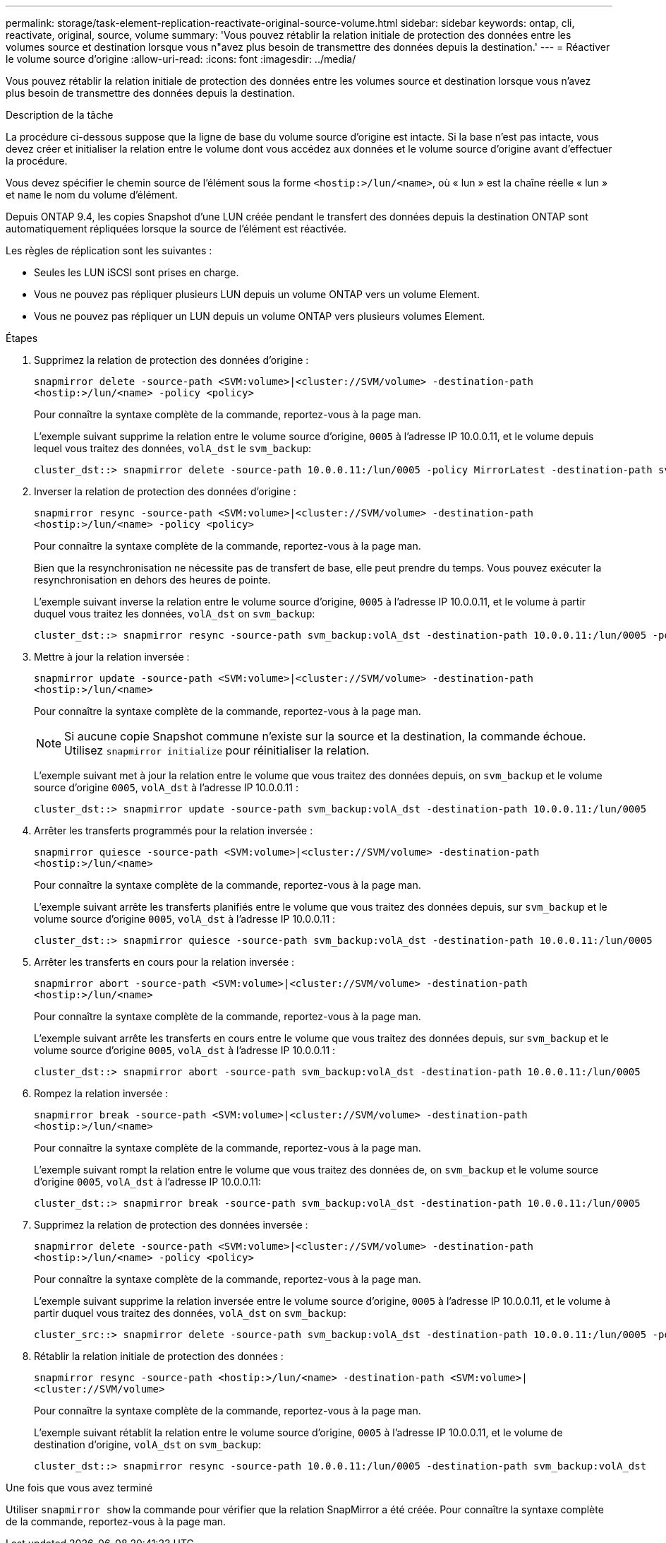 ---
permalink: storage/task-element-replication-reactivate-original-source-volume.html 
sidebar: sidebar 
keywords: ontap, cli, reactivate, original, source, volume 
summary: 'Vous pouvez rétablir la relation initiale de protection des données entre les volumes source et destination lorsque vous n"avez plus besoin de transmettre des données depuis la destination.' 
---
= Réactiver le volume source d'origine
:allow-uri-read: 
:icons: font
:imagesdir: ../media/


[role="lead"]
Vous pouvez rétablir la relation initiale de protection des données entre les volumes source et destination lorsque vous n'avez plus besoin de transmettre des données depuis la destination.

.Description de la tâche
La procédure ci-dessous suppose que la ligne de base du volume source d'origine est intacte. Si la base n'est pas intacte, vous devez créer et initialiser la relation entre le volume dont vous accédez aux données et le volume source d'origine avant d'effectuer la procédure.

Vous devez spécifier le chemin source de l'élément sous la forme `<hostip:>/lun/<name>`, où « lun » est la chaîne réelle « lun » et `name` le nom du volume d'élément.

Depuis ONTAP 9.4, les copies Snapshot d'une LUN créée pendant le transfert des données depuis la destination ONTAP sont automatiquement répliquées lorsque la source de l'élément est réactivée.

Les règles de réplication sont les suivantes :

* Seules les LUN iSCSI sont prises en charge.
* Vous ne pouvez pas répliquer plusieurs LUN depuis un volume ONTAP vers un volume Element.
* Vous ne pouvez pas répliquer un LUN depuis un volume ONTAP vers plusieurs volumes Element.


.Étapes
. Supprimez la relation de protection des données d'origine :
+
`snapmirror delete -source-path <SVM:volume>|<cluster://SVM/volume> -destination-path <hostip:>/lun/<name> -policy <policy>`

+
Pour connaître la syntaxe complète de la commande, reportez-vous à la page man.

+
L'exemple suivant supprime la relation entre le volume source d'origine, `0005` à l'adresse IP 10.0.0.11, et le volume depuis lequel vous traitez des données, `volA_dst` le `svm_backup`:

+
[listing]
----
cluster_dst::> snapmirror delete -source-path 10.0.0.11:/lun/0005 -policy MirrorLatest -destination-path svm_backup:volA_dst
----
. Inverser la relation de protection des données d'origine :
+
`snapmirror resync -source-path <SVM:volume>|<cluster://SVM/volume> -destination-path <hostip:>/lun/<name> -policy <policy>`

+
Pour connaître la syntaxe complète de la commande, reportez-vous à la page man.

+
Bien que la resynchronisation ne nécessite pas de transfert de base, elle peut prendre du temps. Vous pouvez exécuter la resynchronisation en dehors des heures de pointe.

+
L'exemple suivant inverse la relation entre le volume source d'origine, `0005` à l'adresse IP 10.0.0.11, et le volume à partir duquel vous traitez les données, `volA_dst` on `svm_backup`:

+
[listing]
----
cluster_dst::> snapmirror resync -source-path svm_backup:volA_dst -destination-path 10.0.0.11:/lun/0005 -policy MirrorLatest
----
. Mettre à jour la relation inversée :
+
`snapmirror update -source-path <SVM:volume>|<cluster://SVM/volume> -destination-path <hostip:>/lun/<name>`

+
Pour connaître la syntaxe complète de la commande, reportez-vous à la page man.

+
[NOTE]
====
Si aucune copie Snapshot commune n'existe sur la source et la destination, la commande échoue. Utilisez `snapmirror initialize` pour réinitialiser la relation.

====
+
L'exemple suivant met à jour la relation entre le volume que vous traitez des données depuis, on `svm_backup` et le volume source d'origine `0005`, `volA_dst` à l'adresse IP 10.0.0.11 :

+
[listing]
----
cluster_dst::> snapmirror update -source-path svm_backup:volA_dst -destination-path 10.0.0.11:/lun/0005
----
. Arrêter les transferts programmés pour la relation inversée :
+
`snapmirror quiesce -source-path <SVM:volume>|<cluster://SVM/volume> -destination-path <hostip:>/lun/<name>`

+
Pour connaître la syntaxe complète de la commande, reportez-vous à la page man.

+
L'exemple suivant arrête les transferts planifiés entre le volume que vous traitez des données depuis, sur `svm_backup` et le volume source d'origine `0005`, `volA_dst` à l'adresse IP 10.0.0.11 :

+
[listing]
----
cluster_dst::> snapmirror quiesce -source-path svm_backup:volA_dst -destination-path 10.0.0.11:/lun/0005
----
. Arrêter les transferts en cours pour la relation inversée :
+
`snapmirror abort -source-path <SVM:volume>|<cluster://SVM/volume> -destination-path <hostip:>/lun/<name>`

+
Pour connaître la syntaxe complète de la commande, reportez-vous à la page man.

+
L'exemple suivant arrête les transferts en cours entre le volume que vous traitez des données depuis, sur `svm_backup` et le volume source d'origine `0005`, `volA_dst` à l'adresse IP 10.0.0.11 :

+
[listing]
----
cluster_dst::> snapmirror abort -source-path svm_backup:volA_dst -destination-path 10.0.0.11:/lun/0005
----
. Rompez la relation inversée :
+
`snapmirror break -source-path <SVM:volume>|<cluster://SVM/volume> -destination-path <hostip:>/lun/<name>`

+
Pour connaître la syntaxe complète de la commande, reportez-vous à la page man.

+
L'exemple suivant rompt la relation entre le volume que vous traitez des données de, on `svm_backup` et le volume source d'origine `0005`, `volA_dst` à l'adresse IP 10.0.0.11:

+
[listing]
----
cluster_dst::> snapmirror break -source-path svm_backup:volA_dst -destination-path 10.0.0.11:/lun/0005
----
. Supprimez la relation de protection des données inversée :
+
`snapmirror delete -source-path <SVM:volume>|<cluster://SVM/volume> -destination-path <hostip:>/lun/<name> -policy <policy>`

+
Pour connaître la syntaxe complète de la commande, reportez-vous à la page man.

+
L'exemple suivant supprime la relation inversée entre le volume source d'origine, `0005` à l'adresse IP 10.0.0.11, et le volume à partir duquel vous traitez des données, `volA_dst` on `svm_backup`:

+
[listing]
----
cluster_src::> snapmirror delete -source-path svm_backup:volA_dst -destination-path 10.0.0.11:/lun/0005 -policy MirrorLatest
----
. Rétablir la relation initiale de protection des données :
+
`snapmirror resync -source-path <hostip:>/lun/<name> -destination-path <SVM:volume>|<cluster://SVM/volume>`

+
Pour connaître la syntaxe complète de la commande, reportez-vous à la page man.

+
L'exemple suivant rétablit la relation entre le volume source d'origine, `0005` à l'adresse IP 10.0.0.11, et le volume de destination d'origine, `volA_dst` on `svm_backup`:

+
[listing]
----
cluster_dst::> snapmirror resync -source-path 10.0.0.11:/lun/0005 -destination-path svm_backup:volA_dst
----


.Une fois que vous avez terminé
Utiliser `snapmirror show` la commande pour vérifier que la relation SnapMirror a été créée. Pour connaître la syntaxe complète de la commande, reportez-vous à la page man.
